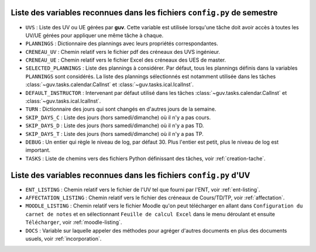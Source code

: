 Liste des variables reconnues dans les fichiers ``config.py`` de semestre
-------------------------------------------------------------------------

- ``UVS`` : Liste des UV ou UE gérées par **guv**. Cette variable est
  utilisée lorsqu'une tâche doit avoir accès à toutes les UV/UE gérées
  pour appliquer une même tâche à chaque.

- ``PLANNINGS`` : Dictionnaire des plannings avec leurs propriétés
  correspondantes.

- ``CRENEAU_UV`` : Chemin relatif vers le fichier pdf des créneaux des
  UVS ingénieur.

- ``CRENEAU_UE`` : Chemin relatif vers le fichier Excel des créneaux des
  UES de master.

- ``SELECTED_PLANNINGS`` : Liste des plannings à considérer. Par
  défaut, tous les plannings définis dans la variables ``PLANNINGS``
  sont considérés. La liste des plannings sélectionnés est notamment
  utilisée dans les tâches :class:`~guv.tasks.calendar.CalInst` et
  :class:`~guv.tasks.ical.IcalInst`.

- ``DEFAULT_INSTRUCTOR`` : Intervenant par défaut utilisé dans les
  tâches :class:`~guv.tasks.calendar.CalInst` et
  :class:`~guv.tasks.ical.IcalInst`.

- ``TURN`` : Dictionnaire des jours qui sont changés en d'autres jours
  de la semaine.

- ``SKIP_DAYS_C`` : Liste des jours (hors samedi/dimanche) où il n'y a
  pas cours.

- ``SKIP_DAYS_D`` : Liste des jours (hors samedi/dimanche) où il n'y a
  pas TD.

- ``SKIP_DAYS_T`` : Liste des jours (hors samedi/dimanche) où il n'y a
  pas TP.

- ``DEBUG`` : Un entier qui règle le niveau de log, par défaut 30.
  Plus l'entier est petit, plus le niveau de log est important.

- ``TASKS`` : Liste de chemins vers des fichiers Python définissant
  des tâches, voir :ref:`creation-tache`.

Liste des variables reconnues dans les fichiers ``config.py`` d'UV
------------------------------------------------------------------

- ``ENT_LISTING`` : Chemin relatif vers le fichier de l'UV tel que
  fourni par l'ENT, voir :ref:`ent-listing`.

- ``AFFECTATION_LISTING`` : Chemin relatif vers le fichier des
  créneaux de Cours/TD/TP, voir :ref:`affectation`.

- ``MOODLE_LISTING`` : Chemin relatif vers le fichier Moodle qu'on
  peut télécharger en allant dans ``Configuration du carnet de notes``
  et en sélectionnant ``Feuille de calcul Excel`` dans le menu
  déroulant et ensuite ``Télécharger``, voir :ref:`moodle-listing`.

- ``DOCS`` : Variable sur laquelle appeler des méthodes pour agréger
  d'autres documents en plus des documents usuels, voir
  :ref:`incorporation`.
